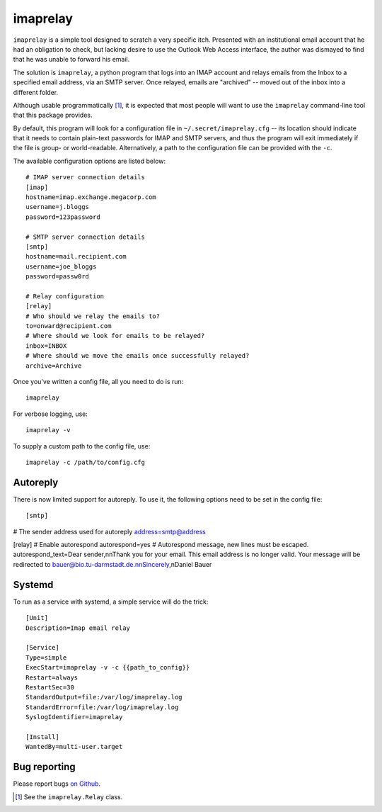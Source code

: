 imaprelay
=========

``imaprelay`` is a simple tool designed to scratch a very specific itch.
Presented with an institutional email account that he had an obligation
to check, but lacking desire to use the Outlook Web Access interface, the
author was dismayed to find that he was unable to forward his email.

The solution is ``imaprelay``, a python program that logs into an IMAP
account and relays emails from the Inbox to a specified email address,
via an SMTP server. Once relayed, emails are "archived" -- moved out of
the inbox into a different folder.

Although usable programmatically [#code]_, it is expected that most people
will  want to use the ``imaprelay`` command-line tool that this package
provides.

By default, this program will look for a configuration file in
``~/.secret/imaprelay.cfg`` -- its location should indicate that it needs
to contain plain-text passwords for IMAP and SMTP servers, and thus the
program will exit immediately if the file is group- or world-readable.
Alternatively, a path to the configuration file can be provided with the ``-c``.

The available configuration options are listed below::

    # IMAP server connection details
    [imap]
    hostname=imap.exchange.megacorp.com
    username=j.bloggs
    password=123password
    
    # SMTP server connection details
    [smtp]
    hostname=mail.recipient.com
    username=joe_bloggs
    password=passw0rd
    
    # Relay configuration
    [relay]
    # Who should we relay the emails to?
    to=onward@recipient.com
    # Where should we look for emails to be relayed?
    inbox=INBOX
    # Where should we move the emails once successfully relayed?
    archive=Archive

Once you've written a config file, all you need to do is run::

    imaprelay

For verbose logging, use::

    imaprelay -v

To supply a custom path to the config file, use::
    
    imaprelay -c /path/to/config.cfg


Autoreply
**************
There is now limited support for autoreply. To use it, the following options
need to be set in the config file::

[smtp]
# The sender address used for autoreply
address=smtp@address

[relay]
# Enable autorespond
autorespond=yes
# Autorespond message, new lines must be escaped.
autorespond_text=Dear sender,\n\nThank you for your email. This email address is no longer valid. Your message will be redirected to bauer@bio.tu-darmstadt.de.\n\nSincerely,\nDaniel Bauer

Systemd
*****************
To run as a service with systemd, a simple service will do the trick::

    [Unit]
    Description=Imap email relay
    
    [Service]
    Type=simple
    ExecStart=imaprelay -v -c {{path_to_config}}
    Restart=always
    RestartSec=30
    StandardOutput=file:/var/log/imaprelay.log
    StandardError=file:/var/log/imaprelay.log
    SyslogIdentifier=imaprelay

    [Install]
    WantedBy=multi-user.target


Bug reporting
*************

Please report bugs `on Github <http://github.com/nickstenning/imaprelay/issues>`_.


.. [#code] See the ``imaprelay.Relay`` class.
